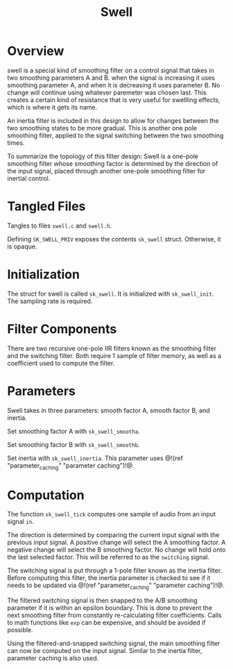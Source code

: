 #+TITLE: Swell
* Overview
swell is a special kind of smoothing filter on a control
signal that takes in two smoothing parameters A and B. when
the signal is increasing it uses smoothing parameter A, and
when it is decreasing it uses parameter B. No change will
continue using whatever paremeter was chosen last. This
creates a certain kind of resistance that is very useful
for swellling effects, which is where it gets its name.

An inertia filter is included in this design to allow for
changes between the two smoothing states to be more
gradual. This is another one pole smoothing filter, applied
to the signal switching between the two smoothing times.

To summarize the topology of this filter design: Swell is a
one-pole smoothing filter whose smoothing factor is
determined by the direction of the input signal, placed
through another one-pole smoothing filter for inertial
control.
* Tangled Files
Tangles to files =swell.c= and =swell.h=.

Defining =SK_SWELL_PRIV= exposes the contents =sk_swell=
struct. Otherwise, it is opaque.
* Initialization
The struct for swell is called =sk_swell=. It is
initialized with =sk_swell_init=. The sampling rate is
required.
* Filter Components
There are two recursive one-pole IIR filters known as the
smoothing filter and the switching filter. Both require 1
sample of filter memory, as well as a coefficient used to
compute the filter.
* Parameters
Swell takes in three parameters: smooth factor A, smooth
factor B, and inertia.

Set smoothing factor A with =sk_swell_smootha=.

Set smoothing factor B with =sk_swell_smoothb=.

Set inertia with =sk_swell_inertia=. This parameter uses
@!(ref "parameter_caching" "parameter caching")!@.
* Computation
The function =sk_swell_tick= computes one sample of audio
from an input signal =in=.

The direction is determined by comparing the current input
signal with the previous input signal. A positive change
will select the A smoothing factor. A negative change will
select the B smoothing factor. No change will hold onto the
last selected factor. This will be referred to as the
=switching= signal.

The switching signal is put through a 1-pole filter known
as the inertia filter. Before computing this filter, the
inertia parameter is checked to see if it needs to be
updated via @!(ref "parameter_caching" "parameter
caching")!@.

The filtered switching signal is then snapped to the A/B
smoothing parameter if it is within an epsilon boundary.
This is done to prevent the next smoothing filter from
constantly re-calculating filter coefficients. Calls to
math functions like =exp= can be expensive, and should be
avoided if possible.

Using the filtered-and-snapped switching signal, the main
smoothing filter can now be computed on the input signal.
Similar to the inertia filter, parameter caching is also
used.
